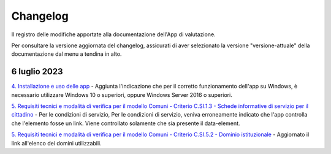 Changelog
===========
Il registro delle modifiche apportate alla documentazione dell'App di valutazione.

Per consultare la versione aggiornata del changelog, assicurati di aver selezionato la versione "versione-attuale" della documentazione dal menu a tendina in alto.

6 luglio 2023
---------------
`4. Installazione e uso delle app <https://docs.italia.it/italia/designers-italia/app-valutazione-modelli-docs/it/versione-attuale/scarica-app-avvia-valutazione.html>`_ - Aggiunta l'indicazione che per il corretto funzionamento dell'app su Windows, è necessario utilizzare Windows 10 o superiori, oppure Windows Server 2016 o superiori.

`5. Requisiti tecnici e modalità di verifica per il modello Comuni - Criterio C.SI.1.3 - Schede informative di servizio per il cittadino <https://docs.italia.it/italia/designers-italia/app-valutazione-modelli-docs/it/versione-attuale/requisiti-e-modalita-verifica-comuni.html#criterio-c-si-1-3-schede-informative-di-servizio-per-il-cittadino>`_ - Per le condizioni di servizio, Per le condizioni di servizio, veniva erroneamente indicato che l'app controlla che l'elemento fosse un link. Viene controllato solamente che sia presente il data-element.

`5. Requisiti tecnici e modalità di verifica per il modello Comuni - Criterio C.SI.5.2 - Dominio istituzionale <https://docs.italia.it/italia/designers-italia/app-valutazione-modelli-docs/it/versione-attuale/requisiti-e-modalita-verifica-comuni.html#criterio-c-si-5-2-dominio-istituzionale>`_ - Aggiornato il link all'elenco dei domini utilizzabili.
